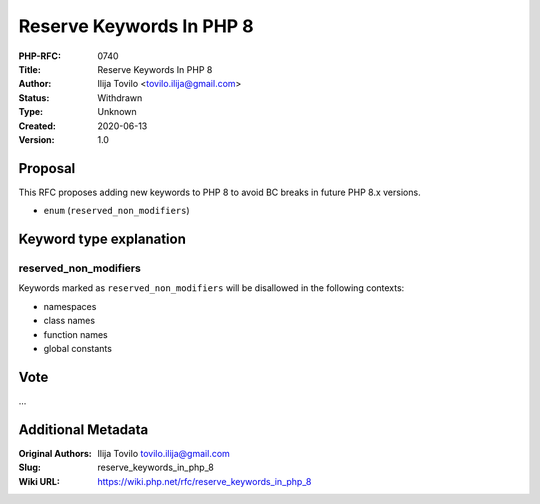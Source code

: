 Reserve Keywords In PHP 8
=========================

:PHP-RFC: 0740
:Title: Reserve Keywords In PHP 8
:Author: Ilija Tovilo <tovilo.ilija@gmail.com>
:Status: Withdrawn
:Type: Unknown
:Created: 2020-06-13
:Version: 1.0

Proposal
--------

This RFC proposes adding new keywords to PHP 8 to avoid BC breaks in
future PHP 8.x versions.

-  ``enum`` (``reserved_non_modifiers``)

Keyword type explanation
------------------------

reserved_non_modifiers
~~~~~~~~~~~~~~~~~~~~~~

Keywords marked as ``reserved_non_modifiers`` will be disallowed in the
following contexts:

-  namespaces
-  class names
-  function names
-  global constants

Vote
----

...

Additional Metadata
-------------------

:Original Authors: Ilija Tovilo tovilo.ilija@gmail.com
:Slug: reserve_keywords_in_php_8
:Wiki URL: https://wiki.php.net/rfc/reserve_keywords_in_php_8
